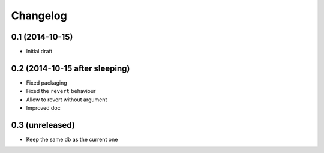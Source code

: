 Changelog
=========

0.1 (2014-10-15)
----------------

- Initial draft

0.2 (2014-10-15 after sleeping)
-------------------------------

- Fixed packaging
- Fixed the ``revert`` behaviour
- Allow to revert without argument
- Improved doc

0.3 (unreleased)
----------------

- Keep the same db as the current one
